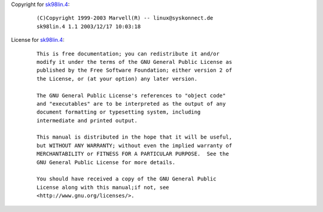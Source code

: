 Copyright for `sk98lin.4 <sk98lin.4.html>`__:

   ::

      (C)Copyright 1999-2003 Marvell(R) -- linux@syskonnect.de
      sk98lin.4 1.1 2003/12/17 10:03:18

License for `sk98lin.4 <sk98lin.4.html>`__:

   ::

      This is free documentation; you can redistribute it and/or
      modify it under the terms of the GNU General Public License as
      published by the Free Software Foundation; either version 2 of
      the License, or (at your option) any later version.

      The GNU General Public License's references to "object code"
      and "executables" are to be interpreted as the output of any
      document formatting or typesetting system, including
      intermediate and printed output.

      This manual is distributed in the hope that it will be useful,
      but WITHOUT ANY WARRANTY; without even the implied warranty of
      MERCHANTABILITY or FITNESS FOR A PARTICULAR PURPOSE.  See the
      GNU General Public License for more details.

      You should have received a copy of the GNU General Public
      License along with this manual;if not, see
      <http://www.gnu.org/licenses/>.
